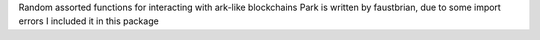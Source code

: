 Random assorted functions for interacting with ark-like blockchains
Park is written by faustbrian, due to some import errors I included it in this package